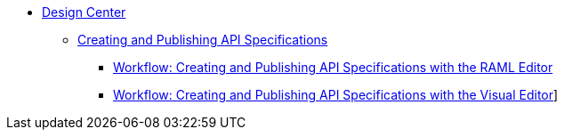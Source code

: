 // TOC File
* link:/design-center/new/[Design Center]
** link:/design-center/new/design-creating-API-specs.adoc[Creating and Publishing API Specifications]
*** link:/design-center/new/design-create-publish-API-raml-editor[Workflow: Creating and Publishing API Specifications with the RAML Editor]
*** link:/design-center/new/design-create-publish-API-visual-editor[Workflow: Creating and Publishing API Specifications with the Visual Editor]]

